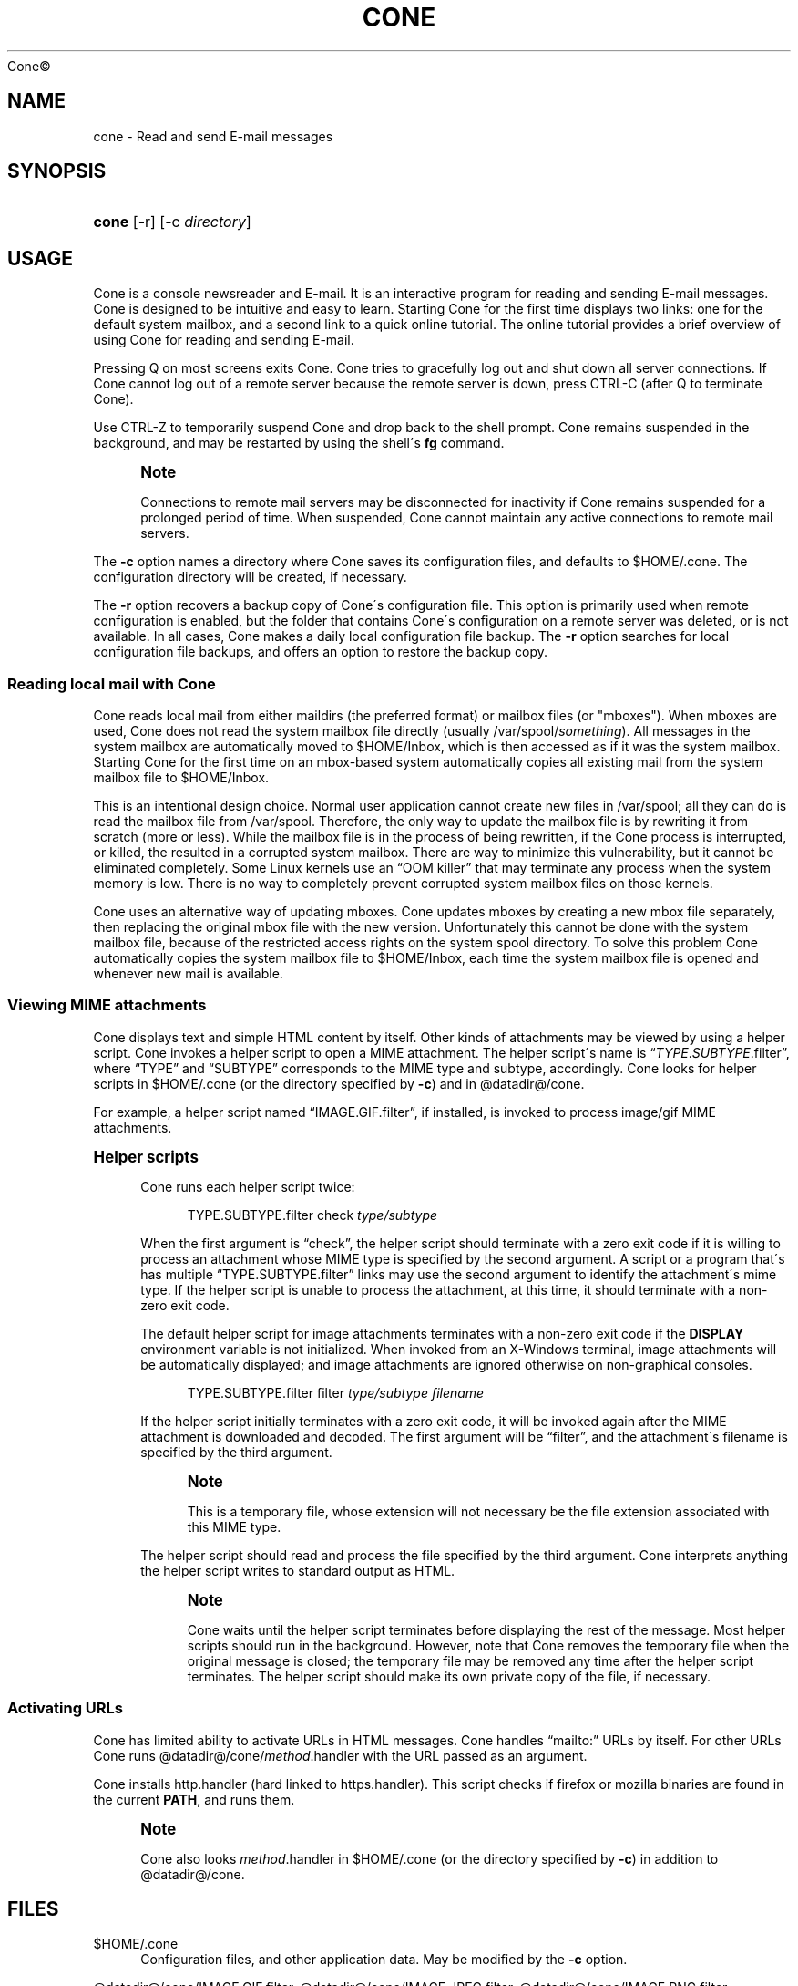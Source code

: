 .\"<!-- Copyright 2002-2010 Double Precision, Inc.  See COPYING for -->
.\"<!-- distribution information. -->
'\" t
.\"     Title: cone
.\"    Author: Sam Varshavchik
.\" Generator: DocBook XSL Stylesheets v1.75.2 <http://docbook.sf.net/>
.\"      Date: 04/04/2011
.\"    Manual: Cone: COnsole Newsreader And Emailer
.\"    Source: 
	Cone\(co
      
.\"  Language: English
.\"
.TH "CONE" "1" "04/04/2011" "Cone\(co" "Cone: COnsole Newsreader And E"
.\" -----------------------------------------------------------------
.\" * set default formatting
.\" -----------------------------------------------------------------
.\" disable hyphenation
.nh
.\" disable justification (adjust text to left margin only)
.ad l
.\" -----------------------------------------------------------------
.\" * MAIN CONTENT STARTS HERE *
.\" -----------------------------------------------------------------
.SH "NAME"
cone \- Read and send E\-mail messages
.SH "SYNOPSIS"
.HP \w'\fBcone\fR\ 'u
\fBcone\fR [\-r] [\-c\ \fIdirectory\fR]
.SH "USAGE"
.PP

Cone
is a console newsreader and E\-mail\&. It is an interactive program for reading and sending E\-mail messages\&.
Cone
is designed to be intuitive and easy to learn\&. Starting
Cone
for the first time displays two links: one for the default system mailbox, and a second link to a quick online tutorial\&. The online tutorial provides a brief overview of using
Cone
for reading and sending E\-mail\&.
.PP
Pressing
Q
on most screens exits
Cone\&.
Cone
tries to gracefully log out and shut down all server connections\&. If
Cone
cannot log out of a remote server because the remote server is down, press
CTRL\-C
(after
Q
to terminate
Cone)\&.
.PP
Use
CTRL\-Z
to temporarily suspend
Cone
and drop back to the shell prompt\&.
Cone
remains suspended in the background, and may be restarted by using the shell\'s
\fBfg\fR
command\&.
.if n \{\
.sp
.\}
.RS 4
.it 1 an-trap
.nr an-no-space-flag 1
.nr an-break-flag 1
.br
.ps +1
\fBNote\fR
.ps -1
.br
.PP
Connections to remote mail servers may be disconnected for inactivity if
Cone
remains suspended for a prolonged period of time\&. When suspended,
Cone
cannot maintain any active connections to remote mail servers\&.
.sp .5v
.RE
.PP
The
\fB\-c\fR
option names a directory where
Cone
saves its configuration files, and defaults to
$HOME/\&.cone\&. The configuration directory will be created, if necessary\&.
.PP
The
\fB\-r\fR
option recovers a backup copy of
Cone\'s configuration file\&. This option is primarily used when remote configuration is enabled, but the folder that contains
Cone\'s configuration on a remote server was deleted, or is not available\&. In all cases,
Cone
makes a daily local configuration file backup\&. The
\fB\-r\fR
option searches for local configuration file backups, and offers an option to restore the backup copy\&.
.SS "Reading local mail with Cone"
.PP

Cone
reads local mail from either maildirs (the preferred format) or mailbox files (or "mboxes")\&. When mboxes are used,
Cone
does not read the system mailbox file directly (usually
/var/spool/\fIsomething\fR)\&. All messages in the system mailbox are automatically moved to
$HOME/Inbox, which is then accessed as if it was the system mailbox\&. Starting
Cone
for the first time on an mbox\-based system automatically copies all existing mail from the system mailbox file to
$HOME/Inbox\&.
.PP
This is an intentional design choice\&. Normal user application cannot create new files in
/var/spool; all they can do is read the mailbox file from
/var/spool\&. Therefore, the only way to update the mailbox file is by rewriting it from scratch (more or less)\&. While the mailbox file is in the process of being rewritten, if the
Cone
process is interrupted, or killed, the resulted in a corrupted system mailbox\&. There are way to minimize this vulnerability, but it cannot be eliminated completely\&. Some Linux kernels use an
\(lqOOM killer\(rq
that may terminate any process when the system memory is low\&. There is no way to completely prevent corrupted system mailbox files on those kernels\&.
.PP

Cone
uses an alternative way of updating mboxes\&.
Cone
updates mboxes by creating a new mbox file separately, then replacing the original mbox file with the new version\&. Unfortunately this cannot be done with the system mailbox file, because of the restricted access rights on the system spool directory\&. To solve this problem
Cone
automatically copies the system mailbox file to
$HOME/Inbox, each time the system mailbox file is opened and whenever new mail is available\&.
.SS "Viewing MIME attachments"
.PP

Cone
displays text and simple HTML content by itself\&. Other kinds of attachments may be viewed by using a helper script\&.
Cone
invokes a helper script to open a MIME attachment\&. The helper script\'s name is
\(lq\fITYPE\fR\&.\fISUBTYPE\fR\&.filter\(rq, where
\(lqTYPE\(rq
and
\(lqSUBTYPE\(rq
corresponds to the MIME type and subtype, accordingly\&.
Cone
looks for helper scripts in
$HOME/\&.cone
(or the directory specified by
\fB\-c\fR) and in
@datadir@/cone\&.
.PP
For example, a helper script named
\(lqIMAGE\&.GIF\&.filter\(rq, if installed, is invoked to process
image/gif
MIME attachments\&.
.sp
.it 1 an-trap
.nr an-no-space-flag 1
.nr an-break-flag 1
.br
.ps +1
\fBHelper scripts\fR
.RS 4
.PP

Cone
runs each helper script twice:
.sp
.if n \{\
.RS 4
.\}
.nf
TYPE\&.SUBTYPE\&.filter check \fItype/subtype\fR
.fi
.if n \{\
.RE
.\}
.PP
When the first argument is
\(lqcheck\(rq, the helper script should terminate with a zero exit code if it is willing to process an attachment whose MIME type is specified by the second argument\&. A script or a program that\'s has multiple
\(lqTYPE\&.SUBTYPE\&.filter\(rq
links may use the second argument to identify the attachment\'s mime type\&. If the helper script is unable to process the attachment, at this time, it should terminate with a non\-zero exit code\&.
.PP
The default helper script for image attachments terminates with a non\-zero exit code if the
\fBDISPLAY\fR
environment variable is not initialized\&. When invoked from an X\-Windows terminal, image attachments will be automatically displayed; and image attachments are ignored otherwise on non\-graphical consoles\&.
.sp
.if n \{\
.RS 4
.\}
.nf
TYPE\&.SUBTYPE\&.filter filter \fItype/subtype\fR \fIfilename\fR
.fi
.if n \{\
.RE
.\}
.PP
If the helper script initially terminates with a zero exit code, it will be invoked again after the MIME attachment is downloaded and decoded\&. The first argument will be
\(lqfilter\(rq, and the attachment\'s filename is specified by the third argument\&.
.if n \{\
.sp
.\}
.RS 4
.it 1 an-trap
.nr an-no-space-flag 1
.nr an-break-flag 1
.br
.ps +1
\fBNote\fR
.ps -1
.br
.PP
This is a temporary file, whose extension will not necessary be the file extension associated with this MIME type\&.
.sp .5v
.RE
.PP
The helper script should read and process the file specified by the third argument\&.
Cone
interprets anything the helper script writes to standard output as HTML\&.
.if n \{\
.sp
.\}
.RS 4
.it 1 an-trap
.nr an-no-space-flag 1
.nr an-break-flag 1
.br
.ps +1
\fBNote\fR
.ps -1
.br
.PP

Cone
waits until the helper script terminates before displaying the rest of the message\&. Most helper scripts should run in the background\&. However, note that
Cone
removes the temporary file when the original message is closed; the temporary file may be removed any time after the helper script terminates\&. The helper script should make its own private copy of the file, if necessary\&.
.sp .5v
.RE
.RE
.SS "Activating URLs"
.PP

Cone
has limited ability to activate
URLs in
HTML
messages\&.
Cone
handles
\(lqmailto:\(rq
URLs by itself\&. For other
URLs
Cone
runs
@datadir@/cone/\fImethod\fR\&.handler
with the
URL
passed as an argument\&.
.PP

Cone
installs
http\&.handler
(hard linked to
https\&.handler)\&. This script checks if
firefox
or
mozilla
binaries are found in the current
\fBPATH\fR, and runs them\&.
.if n \{\
.sp
.\}
.RS 4
.it 1 an-trap
.nr an-no-space-flag 1
.nr an-break-flag 1
.br
.ps +1
\fBNote\fR
.ps -1
.br
.PP

Cone
also looks
\fImethod\fR\&.handler
in
$HOME/\&.cone
(or the directory specified by
\fB\-c\fR) in addition to
@datadir@/cone\&.
.sp .5v
.RE
.SH "FILES"
.PP
$HOME/\&.cone
.RS 4
Configuration files, and other application data\&. May be modified by the
\fB\-c\fR
option\&.
.RE
.PP
@datadir@/cone/IMAGE\&.GIF\&.filter, @datadir@/cone/IMAGE\&.JPEG\&.filter, @datadir@/cone/IMAGE\&.PNG\&.filter, @datadir@/cone/APPLICATION\&.PDF\&.filter
.RS 4
Default helper scripts distributed with
Cone\&.
.RE
.SH "SEE ALSO"
.PP

\fBmailtool\fR(1),
\fBsendmail\fR(8)\&.
.SH "AUTHOR"
.PP
\fBSam Varshavchik\fR
.RS 4
.RE
